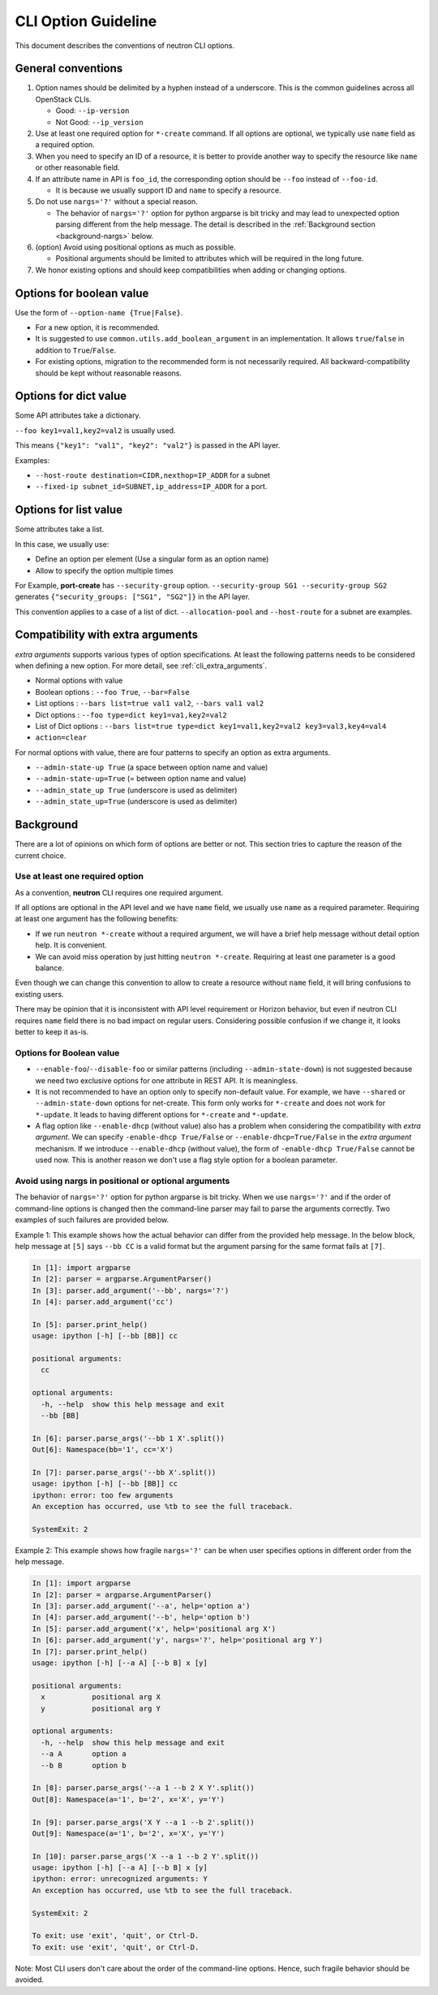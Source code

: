 ====================
CLI Option Guideline
====================

This document describes the conventions of neutron CLI options.

General conventions
-------------------

#. Option names should be delimited by a hyphen instead of a underscore.
   This is the common guidelines across all OpenStack CLIs.

   * Good: ``--ip-version``
   * Not Good: ``--ip_version``

#. Use at least one required option for ``*-create`` command.  If all options
   are optional, we typically use ``name`` field as a required option.

#. When you need to specify an ID of a resource, it is better to provide
   another way to specify the resource like ``name`` or other reasonable field.

#. If an attribute name in API is ``foo_id``, the corresponding option
   should be ``--foo`` instead of ``--foo-id``.

   * It is because we usually support ID and ``name`` to specify a resource.

#. Do not use ``nargs='?'`` without a special reason.

   * The behavior of ``nargs='?'`` option for python argparse is
     bit tricky and may lead to unexpected option parsing different
     from the help message. The detail is described in the
     :ref:`Background section <background-nargs>` below.

#. (option) Avoid using positional options as much as possible.

   * Positional arguments should be limited to attributes which will
     be required in the long future.

#. We honor existing options and should keep compatibilities when adding or
   changing options.

Options for boolean value
-------------------------

Use the form of ``--option-name {True|False}``.

* For a new option, it is recommended.
* It is suggested to use ``common.utils.add_boolean_argument`` in an
  implementation. It allows ``true``/``false`` in addition to ``True``/``False``.
* For existing options, migration to the recommended form is not necessarily
  required. All backward-compatibility should be kept without reasonable
  reasons.

Options for dict value
----------------------

Some API attributes take a dictionary.

``--foo key1=val1,key2=val2`` is usually used.

This means ``{"key1": "val1", "key2": "val2"}`` is passed in the API layer.

Examples:

* ``--host-route destination=CIDR,nexthop=IP_ADDR`` for a subnet
* ``--fixed-ip subnet_id=SUBNET,ip_address=IP_ADDR`` for a port.

Options for list value
----------------------

Some attributes take a list.

In this case, we usually use:

* Define an option per element (Use a singular form as an option name)
* Allow to specify the option multiple times

For Example, **port-create** has ``--security-group`` option.
``--security-group SG1 --security-group SG2`` generates
``{"security_groups: ["SG1", "SG2"]}`` in the API layer.

This convention applies to a case of a list of dict.
``--allocation-pool`` and ``--host-route`` for a subnet are examples.

Compatibility with extra arguments
----------------------------------

*extra arguments* supports various types of option specifications.
At least the following patterns needs to be considered when defining
a new option. For more detail, see :ref:`cli_extra_arguments`.

* Normal options with value
* Boolean options : ``--foo True``, ``--bar=False``
* List options : ``--bars list=true val1 val2``, ``--bars val1 val2``
* Dict options : ``--foo type=dict key1=va1,key2=val2``
* List of Dict options : ``--bars list=true type=dict key1=val1,key2=val2 key3=val3,key4=val4``
* ``action=clear``

For normal options with value, there are four patterns to specify an option
as extra arguments.

* ``--admin-state-up True`` (a space between option name and value)
* ``--admin-state-up=True`` (= between option name and value)
* ``--admin_state_up True`` (underscore is used as delimiter)
* ``--admin_state_up=True`` (underscore is used as delimiter)

.. _background:

Background
----------

There are a lot of opinions on which form of options are better or not.
This section tries to capture the reason of the current choice.

Use at least one required option
~~~~~~~~~~~~~~~~~~~~~~~~~~~~~~~~

As a convention, **neutron** CLI requires one required argument.

If all options are optional in the API level and we have ``name`` field,
we usually use ``name`` as a required parameter.
Requiring at least one argument has the following benefits:

* If we run ``neutron *-create`` without a required argument, we will have a
  brief help message without detail option help. It is convenient.
* We can avoid miss operation by just hitting ``neutron *-create``.
  Requiring at least one parameter is a good balance.

Even though we can change this convention to allow to create a resource
without ``name`` field, it will bring confusions to existing users.

There may be opinion that it is inconsistent with API level requirement
or Horizon behavior, but even if neutron CLI requires ``name`` field
there is no bad impact on regular users. Considering possible confusion
if we change it, it looks better to keep it as-is.

Options for Boolean value
~~~~~~~~~~~~~~~~~~~~~~~~~

* ``--enable-foo``/``--disable-foo`` or similar patterns (including
  ``--admin-state-down``) is not suggested because we need two exclusive
  options for one attribute in REST API. It is meaningless.

* It is not recommended to have an option only to specify non-default value.
  For example, we have ``--shared`` or ``--admin-state-down`` options for
  net-create.  This form only works for ``*-create`` and does not work for
  ``*-update``.  It leads to having different options for ``*-create`` and
  ``*-update``.

* A flag option like ``--enable-dhcp`` (without value) also has a problem when
  considering the compatibility with *extra argument*.  We can specify
  ``-enable-dhcp True/False`` or ``--enable-dhcp=True/False`` in the *extra
  argument* mechanism. If we introduce ``--enable-dhcp`` (without value),
  the form of ``-enable-dhcp True/False`` cannot be used now.
  This is another reason we don't use a flag style option for a boolean parameter.

.. _background-nargs:

Avoid using nargs in positional or optional arguments
~~~~~~~~~~~~~~~~~~~~~~~~~~~~~~~~~~~~~~~~~~~~~~~~~~~~~

The behavior of ``nargs='?'`` option for python argparse is bit tricky.
When we use ``nargs='?'`` and if the order of command-line options is
changed then the command-line parser may fail to parse the arguments
correctly. Two examples of such failures are provided below.

Example 1:
This example shows how the actual behavior can differ from the provided
help message. In the below block, help message at ``[5]`` says ``--bb CC``
is a valid format but the argument parsing for the same format fails at ``[7]``.

.. code-block:: console

   In [1]: import argparse
   In [2]: parser = argparse.ArgumentParser()
   In [3]: parser.add_argument('--bb', nargs='?')
   In [4]: parser.add_argument('cc')

   In [5]: parser.print_help()
   usage: ipython [-h] [--bb [BB]] cc

   positional arguments:
     cc

   optional arguments:
     -h, --help  show this help message and exit
     --bb [BB]

   In [6]: parser.parse_args('--bb 1 X'.split())
   Out[6]: Namespace(bb='1', cc='X')

   In [7]: parser.parse_args('--bb X'.split())
   usage: ipython [-h] [--bb [BB]] cc
   ipython: error: too few arguments
   An exception has occurred, use %tb to see the full traceback.

   SystemExit: 2


Example 2:
This example shows how fragile ``nargs='?'`` can be when user specifies
options in different order from the help message.

.. code-block:: console

   In [1]: import argparse
   In [2]: parser = argparse.ArgumentParser()
   In [3]: parser.add_argument('--a', help='option a')
   In [4]: parser.add_argument('--b', help='option b')
   In [5]: parser.add_argument('x', help='positional arg X')
   In [6]: parser.add_argument('y', nargs='?', help='positional arg Y')
   In [7]: parser.print_help()
   usage: ipython [-h] [--a A] [--b B] x [y]

   positional arguments:
     x           positional arg X
     y           positional arg Y

   optional arguments:
     -h, --help  show this help message and exit
     --a A       option a
     --b B       option b

   In [8]: parser.parse_args('--a 1 --b 2 X Y'.split())
   Out[8]: Namespace(a='1', b='2', x='X', y='Y')

   In [9]: parser.parse_args('X Y --a 1 --b 2'.split())
   Out[9]: Namespace(a='1', b='2', x='X', y='Y')

   In [10]: parser.parse_args('X --a 1 --b 2 Y'.split())
   usage: ipython [-h] [--a A] [--b B] x [y]
   ipython: error: unrecognized arguments: Y
   An exception has occurred, use %tb to see the full traceback.

   SystemExit: 2

   To exit: use 'exit', 'quit', or Ctrl-D.
   To exit: use 'exit', 'quit', or Ctrl-D.

Note: Most CLI users don't care about the order of the command-line
options. Hence, such fragile behavior should be avoided.

